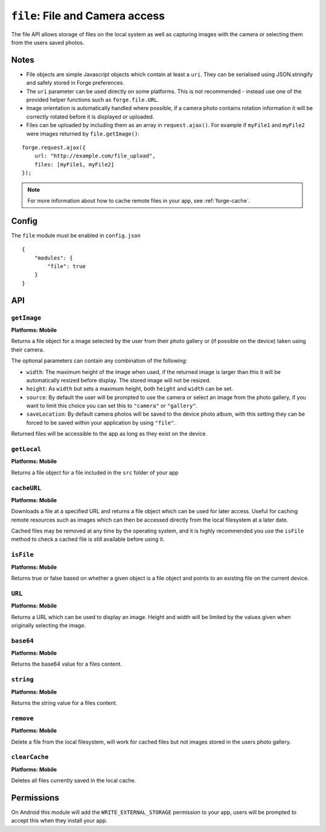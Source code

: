 .. _modules-file:

``file``: File and Camera access
================================

The file API allows storage of files on the local system as well as capturing images with the camera or selecting them from the users saved photos.

Notes
-----

- File objects are simple Javascript objects which contain at least a ``uri``. They can be serialised using JSON.stringify and safely stored in Forge preferences.
- The ``uri`` parameter can be used directly on some platforms. This is not recommended - instead use one of the provided helper functions such as ``forge.file.URL``.
- Image orientation is automatically handled where possible, if a camera photo contains rotation information it will be correctly rotated before it is displayed or uploaded.
- Files can be uploaded by including them as an array in ``request.ajax()``. For example if ``myFile1`` and ``myFile2`` were images returned by ``file.getImage()``:

::

    forge.request.ajax({
        url: "http://example.com/file_upload",
        files: [myFile1, myFile2]
    });

.. note:: For more information about how to cache remote files in your app, see :ref:`forge-cache`.

Config
------

The ``file`` module must be enabled in ``config.json``

.. parsed-literal::
    {
        "modules": {
            "file": true
        }
    }

API
---

``getImage``
~~~~~~~~~~~~~~~~~~~~~~~~~~~~~~~~~~~~~~~~~~~~~~~~~~~~~~~~~~~~~~~~~~~~~~~~~~~~~~~~
**Platforms: Mobile**

Returns a file object for a image selected by the user from their photo gallery or (if possible on the device) taken using their camera. 

The optional parameters can contain any combination of the following:

- ``width``: The maximum height of the image when used, if the returned image is larger than this it will be automatically resized before display. The stored image will not be resized.
- ``height``: As ``width`` but sets a maximum height, both ``height`` and ``width`` can be set.
- ``source``: By default the user will be prompted to use the camera or select an image from the photo gallery, if you want to limit this choice you can set this to ``"camera"`` or ``"gallery"``.
- ``saveLocation``: By default camera photos will be saved to the device photo album, with this setting they can be forced to be saved within your application by using ``"file"``.

Returned files will be accessible to the app as long as they exist on the device.

.. js:function:: file.getImage([params, ]success, error)

    :param object params: object optional parameters.
    :param function(file) success: callback to be invoked when no errors occur (argument is the returned file)
    :param function(content) error: called with details of any error which may occur

``getLocal``
~~~~~~~~~~~~~~~~~~~~~~~~~~~~~~~~~~~~~~~~~~~~~~~~~~~~~~~~~~~~~~~~~~~~~~~~~~~~~~~~
**Platforms: Mobile**

Returns a file object for a file included in the ``src`` folder of your app

.. js:function:: file.getLocal(path, success, error)

    :param string path: Path to the file, i.e. ``"images/home.png"``.
    :param function(file) success: callback to be invoked when no errors occur (argument is the returned file)
    :param function(content) error: called with details of any error which may occur

``cacheURL``
~~~~~~~~~~~~
**Platforms: Mobile**

Downloads a file at a specified URL and returns a file object which can be used for later access. Useful for caching remote resources such as images which can then be accessed directly from the local filesystem at a later date.

Cached files may be removed at any time by the operating system, and it is highly recommended you use the ``isFile`` method to check a cached file is still available before using it.

.. js:function:: file.cachedURL(url, success, error)

    :param string url: URL of file to cache.
    :param function(file) success: callback to be invoked when no errors occur (argument is the returned file)
    :param function(content) error: called with details of any error which may occur

``isFile``
~~~~~~~~~~~~~~~~~~~~~~~~~~~~~~~~~~~~~~~~~~~~~~~~~~~~~~~~~~~~~~~~~~~~~~~~~~~~~~~~
**Platforms: Mobile**

Returns true or false based on whether a given object is a file object and points to an existing file on the current device.

.. js:function:: file.isFile(file, success, error)

    :param file file: the file object to check
    :param function(isFile) success: callback to be invoked when no errors occur (argument is a boolean value).
    :param function(content) error: called with details of any error which may occur

``URL``
~~~~~~~~~~~~~~~~~~~~~~~~~~~~~~~~~~~~~~~~~~~~~~~~~~~~~~~~~~~~~~~~~~~~~~~~~~~~~~~~
**Platforms: Mobile**

Returns a URL which can be used to display an image. Height and width will be limited by the values given when originally selecting the image.

.. js:function:: file.URL(file, success, error)

    :param file file: the file object to load data from
    :param function(url) success: callback to be invoked when no errors occur, first argument is the image URL
    :param function(content) error: called with details of any error which may occur

``base64``
~~~~~~~~~~~~~~~~~~~~~~~~~~~~~~~~~~~~~~~~~~~~~~~~~~~~~~~~~~~~~~~~~~~~~~~~~~~~~~~~
**Platforms: Mobile**

Returns the base64 value for a files content.

.. js:function:: file.base64(file, success, error)

    :param file file: the file object to load data from
    :param function(base64String) success: callback to be invoked when no errors occur
    :param function(content) error: called with details of any error which may occur

``string``
~~~~~~~~~~~~~~~~~~~~~~~~~~~~~~~~~~~~~~~~~~~~~~~~~~~~~~~~~~~~~~~~~~~~~~~~~~~~~~~~
**Platforms: Mobile**

Returns the string value for a files content.

.. js:function:: file.string(file, success, error)

    :param file file: the file object to load data from
    :param function(string) success: callback to be invoked when no errors occur
    :param function(content) error: called with details of any error which may occur

``remove``
~~~~~~~~~~
**Platforms: Mobile**

Delete a file from the local filesystem, will work for cached files but not images stored in the users photo gallery.

.. js:function:: file.remove(file, success, error)

    :param file file: the file object to delete
    :param function() success: callback to be invoked when no errors occur
    :param function(content) error: called with details of any error which may occur

``clearCache``
~~~~~~~~~~~~~~
**Platforms: Mobile**

Deletes all files currently saved in the local cache.

.. js:function:: file.clearCache(success, error)

    :param function() success: callback to be invoked when no errors occur
    :param function(content) error: called with details of any error which may occur

Permissions
-----------

On Android this module will add the ``WRITE_EXTERNAL_STORAGE`` permission to your app, users will be prompted to accept this when they install your app.
